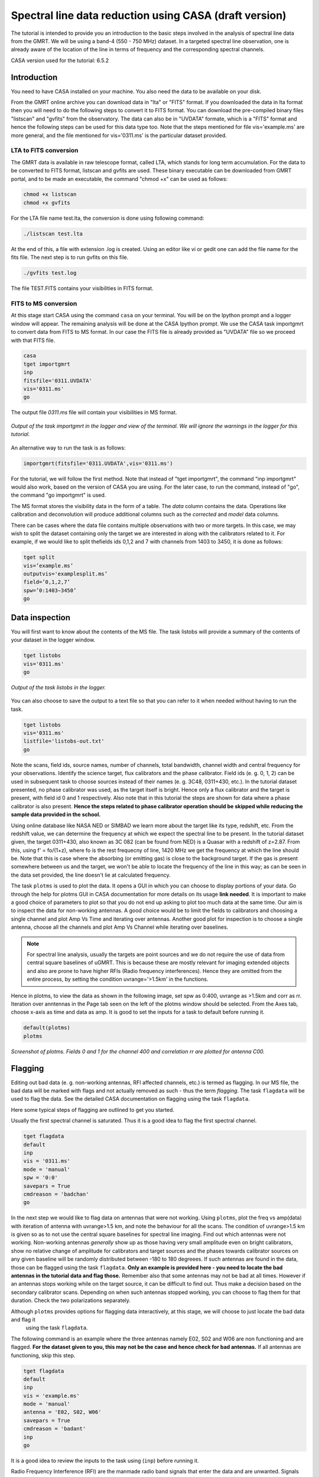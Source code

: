 .. _HIabs:

Spectral line  data reduction using CASA (draft version)
========================================================

The tutorial is intended to provide you an introduction to the basic steps involved in 
the analysis of spectral line data from the GMRT. 
We will be using a band-4 (550 - 750 MHz) dataset. 
In a targeted spectral line observation, one is already aware of the location of the line 
in terms of frequency and the corresponding spectral channels. 

CASA version used for the tutorial: 6.5.2

Introduction
-------------

You need to have CASA installed on your machine. You also need the data to be 
available on your disk.

From the GMRT online archive you can download data in "lta" or "FITS" format. If you downloaded the data in lta format then you will need to do the following steps to convert it to FITS format. You can download the pre-compiled binary files "listscan" and "gvfits" from the observatory. The data can also be in "UVDATA" formate, which is a "FITS" format and hence the following steps can be used for this data type too.
Note that the steps mentioned for file vis='example.ms' are more general, and the file mentioned for vis='0311.ms' is the particular dataset provided. 

LTA to FITS conversion
+++++++++++++++++++++++

The GMRT data is available in raw telescope format, called LTA, which stands for long term accumulation. For the data to be converted to FITS format, listscan and gvfits are used. These binary executable can be downloaded from GMRT portal, and to be made an executable, the command "chmod +x" can be used as follows:

.. code-block:: 
   
   chmod +x listscan
   chmod +x gvfits

For the LTA file name test.lta, the conversion is done using following command:

.. code-block:: 
         
   ./listscan test.lta


At the end of this, a file with extension .log is created. Using an editor like vi or gedit one can add the file name for the fits file. The next step is to run gvfits on this file.

.. code-block:: 
   
   ./gvfits test.log 

The file TEST.FITS contains your visibilities in FITS format.

FITS to MS conversion
++++++++++++++++++++++

At this stage start CASA using the command ``casa`` on your terminal. You will be on the Ipython prompt and a logger window will appear. 
The remaining analysis will be done at the CASA Ipython prompt. We use the CASA task importgmrt to convert 
data from FITS to MS format. In our case the FITS file is already provided as "UVDATA" file so we proceed with that FITS file.

.. code-block::

   casa
   tget importgmrt
   inp
   fitsfile='0311.UVDATA'
   vis='0311.ms'
   go 

The output file *0311.ms* file will contain your visibilities in MS format.

.. figure:: /images/specline/importgmrtlog.png
   :alt: Importgmrt log
   :align: center
   :scale: 70% 
   
   *Output of the task importgmrt in the logger and view of the terminal. We will ignore the warnings in the logger for this tutorial.*

An alternative way to run the task is as follows:

.. code-block::

   importgmrt(fitsfile='0311.UVDATA',vis='0311.ms')

For the tutorial, we will follow the first method. Note that instead of "tget importgmrt", the command "inp importgmrt" would also work, based on the version of CASA you are using. For the later case, to run the command, instead of "go", the command "go importgmrt" is used.

The MS format stores the visibility data in the form of a table. The *data* column contains the data. Operations 
like calibration and deconvolution will produce additional columns such as the *corrected* and *model* data columns.

There can be cases where the data file contains multiple observations with two or more targets. In this case, we may wish to split the dataset containing only the target we are interested in along with the calibrators related to it. For example, if we would like to split thefields ids 0,1,2 and 7 with channels from 1403 to 3450, it is done as follows:

.. code-block::

   tget split
   vis=’example.ms’
   outputvis='examplesplit.ms’
   field=’0,1,2,7’
   spw=’0:1403∼3450’
   go 

Data inspection
----------------

You will first want to know about the contents of the MS file. 
The task listobs will provide a summary of the contents of your dataset in the logger window. 

.. code-block::

   tget listobs
   vis='0311.ms'
   go 

.. figure:: /images/specline/listobslog.png
   :alt: Listobs log 
   :align: center
   :scale: 70% 
   
   *Output of the task listobs in the logger.*

You can also choose to save the output to a text file so that you can refer to it when needed without having to run the task.

.. code-block::

   tget listobs
   vis='0311.ms'
   listfile='listobs-out.txt' 
   go 

Note the scans, field ids, source names, number of channels, total bandwidth, channel width and central frequency for your observations. Identify the science target, flux calibrators and the phase calibrator.
Field ids (e. g. 0, 1, 2) can be used in subsequent task to choose sources instead of their names (e. g. 3C48, 0311+430, etc.). In the tutorial dataset presented, no phase calibrator was used, as the target itself is bright. Hence only a flux calibrator and the target is present, with field id 0 and 1 respectively. Also note that in this tutorial the steps are shown for data where a phase calibrator is also present. **Hence the steps related to phase calibrator operation should be skipped while reducing the sample data provided in the school.**

Using online database like NASA NED or SIMBAD we learn more about the target like its type, redshift, etc. From the redshift value, we can determine the frequency at which we expect the spectral line to be present. In the tutorial dataset given, the target 0311+430, also known as 3C 082 (can be found from NED) is a Quasar with a redshift of z=2.87. From this, using f' = fo/(1+z), where fo is the rest frequecny of line, 1420 MHz we get the frequency at which the line should be. Note that this is case where the absorbing (or emitting gas) is close to the background target. If the gas is present somewhere between us and the target, we won't be able to locate the frequency of the line in this way; as can be seen in the data set provided, the line doesn't lie at calculated frequency. 

The task ``plotms`` is used to plot the data. It opens a GUI in which you can choose to display portions of your data.
Go through the help for plotms GUI in CASA documentation for more details on its usage **link needed**.
It is important to make a good choice of parameters to plot so that you do not end up asking to plot too much data at the same 
time. Our aim is to inspect the data for non-working antennas. A good choice would be to limit the fields to 
calibrators and choosing a single channel and plot Amp Vs Time and iterating over antennas. 
Another good plot for inspection is to choose a single antenna, choose all the channels and plot Amp Vs Channel while iterating 
over baselines.

.. admonition:: Note

   For spectral line analysis, usually the targets are point sources and we do not require the use of data from central square baselines of    
   uGMRT. This is because these are mostly relevant for imaging extended objects and also are prone to have higher RFIs (Radio frequency 
   interferences). Hence they are omitted from the entire process, by setting the condition uvrange='>1.5km' in the functions.

Hence in plotms, to view the data as shown in the following image, set spw as 0:400, uvrange as >1.5km and corr as rr. Iteration over anntennas in the Page tab seen on the left of the plotms window should be selected. From the Axes tab, choose x-axis as time and data as amp.
It is good to set the inputs for a task to default before running it. 

.. code-block::

   default(plotms)
   plotms

.. figure:: /images/specline/plotmsampvstime.png
   :alt: Plotms screenshot amp vs time
   :align: center
   :scale: 70% 
   
   *Screenshot of plotms. Fields 0 and 1 for the channel 400 and correlation rr are plotted for antenna C00.*


Flagging
---------

Editing out bad data (e. g. non-working antennas, RFI affected channels, etc.) is termed as flagging. In our MS file, 
the bad data will be marked with flags and not actually removed as such - thus the term *flagging*.
The task ``flagdata`` will be used to flag the data. See the detailed CASA documentation on flagging using the 
task ``flagdata``.

Here some typical steps of flagging are outlined to get you started.

Usually the first spectral channel is saturated. Thus it is a good idea to flag the first spectral channel.

.. code-block::

   tget flagdata
   default
   inp 
   vis = '0311.ms'
   mode = 'manual'
   spw = '0:0'
   savepars = True
   cmdreason = 'badchan'
   go 

   
In the next step we would like to flag data on antennas that were not working.
Using ``plotms``, plot the freq vs amp(data) with iteration of antenna with uvrange>1.5 km, and note the behaviour for all the scans. The condition of uvrange>1.5 km is given so as to not use the central square baselines for spectral line imaging.
Find out which antennas were not working. Non-working antennas *generally* show up as those having very small amplitude even on bright calibrators, show no relative change of amplitude for calibrators and target sources and the phases towards calibrator sources on any given baseline will be randomly distributed between -180 to 180 degreees. If such antennas are found in the data, those can be flagged using 
the task ``flagdata``. 
**Only an example is provided here - you need to locate the bad antennas in the tutorial data and flag those.** Remember also that some antennas may not be bad at all times. However if an antennas stops working while on the target source, it can be difficult to find out. Thus make a decision based on the secondary calibrator scans. Depending on when such antennas stopped working, you can choose to flag them for that duration. Check the two polarizations separately.

Although ``plotms`` provides options for flagging data interactively, at this stage, we will choose to just locate the bad data and flag it 
 using the task ``flagdata``.

The following command is an example where the three antennas namely E02, S02 and W06 are non functioning and are flagged. **For the dataset given to you, this may not be the case and hence check for bad antennas.** If all antennas are functioning, skip this step.


.. code-block::

   tget flagdata
   default
   inp 
   vis = 'example.ms'
   mode = 'manual'
   antenna = 'E02, S02, W06'
   savepars = True
   cmdreason = 'badant'
   inp
   go 

It is a good idea to review the inputs to the task using (``inp``) before running it.

Radio Frequency Interference (RFI) are the manmade radio band signals that enter the data and are unwanted. Signals such as 
those produced by satellites, aircraft communications are confined to narrow bands in the frequency and will appear as 
frequency channels that have very high amplitudes. It is not easy to remove the RFI from such channels and recover our astronomical 
signal. Thus we will flag the affected channels (may be individual or groups of channels). There are many ways to flag RFI - could be done manually after inspecting the spectra or using automated flaggers that look for outliers.

For the dataset given, upon plotting field id 0 with freq vs amp(data), we see that there is a RFI spike. Selecting the data points on the spike (see figure), and look up on the casa log. 

.. figure:: /images/specline/flagrfispike_1.png
   :alt: Plotms screenshot rfi spike 1
   :align: center
   :scale: 70% 
   
   *Screenshot of rfi spike. From the panel below in plotms, choose 'mark regions' and select a few points in spike.*

.. figure:: /images/specline/flagrfispike_2.png
   :alt: Plotms screenshot rfi spike 2
   :align: center
   :scale: 70% 
   
   *Screenshot of rfi spike. After selection, choose the option 'locate' from panel below.*

.. figure:: /images/specline/flagrfispike_3log.png
   :alt: Log screenshot rfi spike 3
   :align: center
   :scale: 70% 
   
   *Screenshot of casa log. Note down the antenna baselines, scan number, channels, etc in which the RFI is present. We need to flag it.*

We see that the RFI is present in baselines of particular channel numbers 126-127. We carefully look at the bad baselines present in the rfi spike and flag only required baselines, as follows:
Note: first flag the channel 127 (i.e. till first "go") and then continue with flagging others. Also, the following is conservative way of flagging a spike, to save time on expense of accuracy, one can flag the entire channels 126 to 128, 180 and 311 completely. 

.. code-block::

   tget flagdata
   default
   inp
   mode='manual'
   vis='0311.ms'
   spw='0:127'
   savepars = True
   field='0'
   antenna='W04&W05;W05&W06;E05&E06'
   go
   spw='0:311'
   antenna='W06'
   go
   spw='0:126~128'
   scan='1'
   antenna='W04,W05,W06'
   go
   spw='0:127'
   go
   antenna='S01,E06,C02'
   go
   antenna='C10&S04'
   scan='3'
   antenna='W06,S01,C02,E06,W05'
   go
   antenna='E06&W05;C10&W05'
   go
   field='0'
   spw='0:180'
   scan='1'
   antenna='W01,S01,S02,S03,S04,C13'
   go
   scan='3'
   antenna='C12,C13,S03,S02,S06'
   go

After flagging on field 0, repeat the same for other fields in data. The RFI spikes need to be carefully looked at, and only flag the essential fault baselines. For field 1, entire channels with RFI spikes are flagged as:

.. code-block::

   tget flagdata
   default
   inp
   mode='manual'
   vis='0311.ms'
   savepars=True
   field='1'
   spw='0:123'
   go
   spw='0:126~131'
   go
   spw='180'
   go
   spw='0:300~304'
   antenna='S02&S04'
   go

Tick the reload option on plotms and plot again on the plotms to verify if the flagging is reflected.

.. figure:: /images/specline/flagrfispike_4done.png
   :alt: Plotms screenshot rfi spike removed
   :align: center
   :scale: 70% 
   
   *Screenshot of plotms after flagging. Note that the spike is no more present, and the selected region can be unselected using the 'clear region' from below panel.*


If for some reason you flag a wrong data and want to reverse the flag, the command "flagmanager" is used. 

.. code-block::

   tget flagmanager
   default
   inp
   vis='example.ms'
   mode='list'
   go

This displays the list of all flag operations performed. Note the flag version name from this list, and say the latest flag that you performed has the name flagdata_4. To unflag this latest flag operation, following command is used:

.. code-block::

   tget flagmanager
   default
   inp
   vis='example.ms'
   mode='restore'
   versionname='flagdata_4'
   go



Intital Gain calibration before flagging of unwanted data
---------------------------------------------------------

Pick a clean line free channel (or a bunch of channels which does not have any RFI and does not contain the target spectral line). This would act as a reference upon which gain calibration is done, and later applied to all channels. Number of channels to be selected for averaging depends on SNR we require (if too many solutions fail and get flagged in gaincal for minsnr=5, average more channels to increase SNR). Typically, a single channel is chosen for this, however in the example below, 40 channels from channel number 300 to 339 are averaged, hence the command spw='0:300~339'. If however only a single channel, say channel number 300 were to be chosen, it would be written as spw='0:300'.
Create a directory for the solution tables, and also one for images as follows (use "!" mark at the beginning if commands are written at the casa ipython prompt):

.. code-block::

   mkdir caltables
   mkdir images

Say for example the field ids of flux calibrator are 0 and 3, and that of phase calibrator is 1. A first round of initial gain calibration is done only on calibrators (and not on target) as follows:

.. code-block::

   tget gaincal
   inp
   vis='example.ms'
   caltable='caltables/gainsol.apcal'
   solint='int'
   uvrange='>1.5km'
   minsnr=5.0
   field='0,1,3'
   spw='0:500∼539'
   go


Followed by an ``applycal``, applying the calibration to all the channels of calibrators.

.. code-block::

   tget applycal
   inp
   vis='example.ms'
   field='0,1,3'
   gaintable=['caltables/gainsol.apcal']
   calwt=[False]
   go
   
For the tutorial dataset given, we do not have a phase calibrator, and there is a single flux calibrator with field id 0. This step is implimented as follows:

.. code-block::

   tget gaincal
   inp
   defalut
   vis='0311.ms'
   caltable='caltables/gainsol.apcal'
   solint='int'
   uvrange='>1.5km'
   minsnr=5.0
   field='0'
   spw='0:360~399'
   go

Followed by ``applycal``:

.. code-block::

   tget applycal
   inp
   default
   vis='0311.ms'
   field='0'
   gaintable=['caltables/gainsol.apcal']
   calwt=[False]
   go

It is wise to keep a track of flagging percentage in the data. If too much of data gets flagged, there won't be much useful data left. The task ``flagdata`` in mode of 'summary' allows us to keep track of this. Use the following commands:

.. code-block::

   tget flagdata
   inp
   default
   vis='0311.ms'
   mode='summary'
   go

In the following figure, we can see the flag percentage for each field.

.. figure:: /images/specline/flagpercent.png
   :alt: Log screenshot flagmanager
   :align: center
   :scale: 70% 
   
   *Screenshot of casa log file for noting flagging percentage.*

In the plotms, plot amp vs uvdist with corrected data column for the entire channel, check field by field the calibrator data starting with field 0. Inspect and flag the baselines which jump around too much from the pack. Ideally the pack must be centered around amp of 1, with the baselines staying in and around that value. If the entire line jumps from this median by a large amount, it can be flagged.

In the following figure, we can see the flag percentage for each field.

.. figure:: /images/specline/uvdistvsamp_before1.png
   :alt: Plotms screenshot before flag calibration
   :align: center
   :scale: 70% 
   
   *Screenshot of plotms for uvdist vs amp (corrected). Note that a few baselines are jumping.*

It can be seen again by selection and from casa log that the lines belong to scan 1 are from baselines 'W04&W05', 'W05&W06', 'C05&S01', 'C10&S01' and 'C11&S01' and that from scan 3 are 'C11&S01' and 'S01&S04'. These are repectively flagged as follows:

.. code-block::

   tget flagdata
   inp
   default
   vis='0311.ms'
   scan='1'
   field='0' 
   antenna='C11&S01;C05&S01
   go

   scan='3'
   antenna='C11&S01;S01&C09'
   go

The plot shows as below:   

.. figure:: /images/specline/uvdistvsamp_after1.png
   :alt: Plotms screenshot after flag calibration
   :align: center
   :scale: 70% 
   
   *Screenshot of plotms for uvdist vs amp (corrected). Note that most of the baselines are packed around amp = 1 with almost no outliers.*

We need to check if amp and/or phase plotted w.r.to uvdist is flat because these are point sources at phase center so amp should not depend on uvdist and phase should also not depend on uvdist. To summarize, check uvdist vs amp corrected plots, with antenna iteration and baseline colorization; or baseline iteration and antenna1/corr colorization, if required channels averaged, field by field with uvrange>1.5km.


Absolute flux density calibration
----------------------------------

We use the task ``setjy`` to set the flux densities of the standard flux calibrators in the data here before redoing the ``gaincal``. Following are the commands for setjy, which is to be done for all flux calibrator fields present:

.. code-block::

   get setjy
   default
   inp
   vis='0311.ms'
   field='0'
   usescratch=True
   go   

The flux values assigned can be verified using the VLA calibrator manual, and the obtained value must be close to the wavelength band value from the manual where the spectral line is expected. Now, we can perform the gain calibration on calibrators using averaged bunch of channels and apply it to all the channels and fields except the target source. As we have completed setjy, the flux of flux calibrators which was centered about 1 will now be centered about their respective values. Note that the standard, 'Perley-Butler 2017' identifies most of the flux calibrators used by uGMRT. Some calibrators may not be recognized, for which the standard 'Stevens-Reynolds 2016' can be used. If the calibrator is still not recognized by these standards, the flux values need to entered manually for the calibrator.

.. figure:: /images/specline/setjy_3c48.png
   :alt: Log screenshot after setjy
   :align: center
   :scale: 70% 
   
   *Screenshot of casa log for task setjy. Note that assigned flux for the calibrator 3C48 is 38.43 Jy. Since the central frequency of our dataset is 431.7 MHz, which is about 69.4 cm wavelength, from VLA calibrator manual we see that the flux value lies between 20cm band and 90cm band.*

We would want to transfer the flux calibration solutions to the phase calibrator, so that its flux can be calibrated and scaled. If the data has two or more flux calibrators, we may choose the brightest one having cleaner and lower flagged data to use as reference to transfer the solutions from. To transfer the solution from flux calibrator field 3 to phase calibrator field 1:

.. code-block::

   tget fluxscale
   inp
   vis='example.ms'
   caltable='caltables/gainsol 1.apcal'
   fluxtable='caltables/gainsol 1.fcal'
   reference=['3']
   transfer=['1']
   go

After the task ``fluxscale``, the reported flux density of the phase calibrator must be compared with standard flux density from VLA manual. Since there is no phase calibrator present in tutorial data, ``fluxscale`` part is not needed.
A round of ``gaincal`` and ``applycal`` is to be done before the inital bandpass calibration with same paramters as before:

.. code-block::

   tget gaincal
   inp
   field='0'
   caltable='caltables/gainsol_1.apcal'
   go

   tget applycal
   inp
   field='0'
   gaintable=['caltables/gainsol_1.apcal']
   go


Initial Bandpass calibration
----------------------------

In this step, initial bandpass calibration is done on flux calibrators. We can also use the phase calibrator for this purpose if it is bright enough, more precisely if the relation tcal > tobj(Sobj/Scal)^2 holds true, where tcal is the total time spent observing the calibrator, tobj is time spent oberving the target, Sobj and Scal are the flux densities of the target and calibrator respectively. The observation time values can be found from ``listobs``; Sobj can be found in database like NVSS survey by inputting the coordinates of target and Scal is found from fluxscale.

.. admonition:: Note
   For flux values of target: https://www.cv.nrao.edu/nvss/NVSSlist.shtml 

For the example data, if the phase calibrator is bright enough, it is included in bandpass calibration along with flux calibratior fields of 0 and 3:

.. code-block::

   tget bandpass
   default
   inp
   vis='example.ms'
   caltable='caltables/bpass 0.bcal'
   uvrane='>1.5km'
   refant='C00'
   gaintable=['caltables/gainsol_1.apcal']
   field='0,1,3'
   minsnr=5.0
   uvrange='>1.5km'
   go

The solutions are first applied to the flux calibrator field by applycal and a round of automated flagger rflag is used. After this, the amp(corrected) vs frequency plot would look like the figure below, where the flux is peaked and centred around the limit set by setjy and we see a band.

.. code-block::

   tget applycal
   inp
   vis='example.ms'
   field='0,3'
   gaintable=['caltables/gainsol_1.apcal','caltables/bpass_0.bcal']
   go

   tget flagdata
   mode='rflag'
   spw=' '
   field='0,3'
   datacolumn='corrected'
   timedevscale=5.0
   freqdevscale=5.0
   go

For the tutorial dataset, this entire set of tasks are shown below:

.. code-block::

   tget bandpass
   inp
   vis='0311.ms'
   caltable='caltables/bpass_0.bcal'
   gaintable=['caltables/gainsol_1.apcal'] 
   field='0'
   uvrange='>1.5km'
   refant='C00'
   minsnr=5.0
   go

   tget applycal
   inp
   field='0'
   gaintable=['caltables/gainsol_1.apcal','caltables/bpass_0.bcal']
   go

   tget flagdata
   mode='rflag'
   spw=' '
   field='0'
   datacolumn='corrected'
   timedevscale=5.0
   freqdevscale=5.0
   go


Following is the amp (corrected) vs freq plot for 0311.ms field 0 of tutorial dataset post initial bandpass calibration and automated flagging by rflag.

.. figure:: /images/specline/field0_postinibpass_postrflag.png
   :alt: Screenshot of the plotms after initial bpass and rflag
   :align: center
   :scale: 80% 
   
   *Screenshot of amp(corrected) vs frequency on plotms.*

Examine the bandpass table using ``plotms``. Choose the bandpass table bpass_0.bcal in data and check the plots Amp Vs Channels and Phase Vs Channels  iterated over antennas.

.. figure:: /images/specline/initialbpass_ampvsfreq.png
   :alt: Screenshot of the plotms for bandpass table
   :align: center
   :scale: 80% 
   
   *Screenshot of amp(data) vs frequency for the initial bandpass solution table on plotms.*

Note the shape of the band across the frequencies.


Delay calibration and final Bandpass calibration
------------------------------------------------

In delay calibration, a reference antenna is required. Here "C00" is only taken as an example. You may use any antenna that is working for the whole duration of the observation. We perform delay calibration only with flux calibrator field used for fluxscale and not with all calibrators.


.. code-block::

   !cp  gaincal.last gaincal.last.bk
   tget gaincal
   default
   inp
   vis='0311.ms'                                                    
   field='0'
   gaintype='K'                                                        
   caltable='caltables/delay.kcal'                                     
   refant='C00'
   go

Copying the soultions to a new table, we do a round of amp-phase gaincal with all calibrator fields and solution types of ’int’ and ’2min’. The ’int’ solutions are used for bandpass calibration and the ’2min’ solutions are used for the actual calibration.

.. code-block::

   !cp gaincal.last gaincal.last.kcal
   !cp gaincal.last.bk gaincal.last
   tget gaincal
   default
   inp
   vis='0311.ms'
   spw='0:360~399'
   solint='int'
   minsnr=5.0
   uvrange>'1.5km'
   field='0'
   gaintable=['caltables/delay.kcal']
   caltable='caltables/gainsol_int.apcal'
   go

   solint='2min'
   caltable='caltables/gainsol_2m.apcal'
   go

The task ``fluxscale`` is performed again on both the solutions with the same parameters and flux calibrator field used earlier in fluxscale and save the solutions which will be used to transfer the final bandpass solutions to all fields, including the target field. 
Note that this step is skipped for tutorial data set as there are no phase calibrators.

.. code-block::

   tget fluxscale
   caltable='caltables/gainsol int.apcal'
   fluxtable='caltables/gainsol int.fcal'
   go
   caltable='caltables/gainsol 2m.apcal'
   fluxtable='caltables/gainsol 2m.fcal'
   go


The bandpass calibration solutions are found using all (if phase calibrator was also used in inital bandpass, else only flux calibrators are used) the calibrator fields :


.. code-block::

   tget bandpass
   inp
   vis='0311.ms'
   field='0'
   combine=''
   refant='C00'
   minsnr=5.0
   gaintable=['caltables/delay.kcal','caltables/gainsol_int.apcal']
   caltable='caltables/bandpass_final.bcal' 
   go

The solutions are applied to all fields, including the target:

.. code-block::

   tget applycal
   gaintable=['caltables/delay.kcal','caltables/bandpass_final.bcal'] 
   field=''
   go

The bandpass solution tables in plotms looks like the following, where amp vs freq and gain phase vs freq is plotted for the final bandpass solution table:
 
.. figure:: /images/specline/finalbpass_ampvsfreq.png
   :alt: Screenshot of the plotms after final bpass amp vs freq
   :align: center
   :scale: 80% 
   
   *Screenshot of amp(data) vs frequency for the final bandpass solution table on plotms.*

.. figure:: /images/specline/finalbpass_gainphasevsfreq.png
   :alt: Screenshot of the plotms after final bpass gain phase vs freq
   :align: center
   :scale: 80% 
   
   *Screenshot of gain phase(data) vs frequency for the final bandpass solution table on plotms.*


At this point, we should be able to see the line features in plotms upon plotting the target field amp (corrected) vs channel and averaging in time, scan and baselines. This helps us determine the channel number where line is present and to choose a bunch of channels containing the entire line width to be used later in self calibration to avoid cleaning of these channels.

.. figure:: /images/specline/postbpassavgtimebl.png
   :alt: Screenshot of the plotms after final bpass amp (corrected) vs chan with time and baseline averaging
   :align: center
   :scale: 80%
   
   *Screenshot of amp(corrected) vs frequency for the calibrated ms file with time and baseline averaging on plotms. Note the parameters set for the said averaging.*


Splitting the calibrated target source data
--------------------------------------------

We will split the calibrated target source data to a new file and do the subsequent analysis on that file.
Create a new directory named 'source'. We will split the target and save the new MS file in this directory. In the tutorial dataset, the target has field id of 1, and is used in "split" task as follows:

.. code-block::

   !mkdir source
   tget split 
   default
   inp
   field='1'                                                        
   vis='0311.ms'                                                 
   outputvis='source/source.ms' 
   go

A round of automated flagger "rflag" can be run on this MS file.

.. code-block::

   tget flagdata
   vis='source.ms'
   mode='rflag' 
   savepars=True
   go

When the data set is too large, and has many channels of data, like 2048 channels (standard uGMRT GWB data have a channel width of 12.207 kHz, giving a bandwidth of 25MHz for 2048 channels), to save on computation load and time, the file is can be further split into a lower resolution, channel averaged coarse MS file upon which self calibration task can be performed. For example, a 2048 channel source MS file is split by channel averaging of 20 channels chosen arbitrarily, giving a low resolution coarse file of about 101 channels.  For this, width = 20 must be given in task ``split``.
Since our tutorial dataset contains 512 channels, we can average by about 4 channels, if required, else this step can be skipped.

.. code-block::

   cd source
   tget split
   default
   inp
   vis='source.ms'
   outputvis='source_coarse.ms'
   width=4
   datacolumn='data'
   go 


It is easier and faster to do self calibration on coarse file and later transfer the solutions to higher resolution split file to proceed for imaging.

.. admonition: Note
   We have not taken any special note of the spectral line in steps till now. The channels 
   containing the line must not be treated special and usual steps of flagging and initial calibration must be performed. The important 
   deviation arrives during self calibration, where we have to exclude the channel range where line features are present or expected to 
   occur.


Self calibration process
------------------------

This is an iterative process. The model from the first ``tclean`` is used to calibrate the data and the corrected data are then imaged to make a better model and the process is repeated. The order of the tasks is tclean, gaincal, applycal, tclean. In this section we perform self calibration on the coarse file (if created, else it is performed on source file). In following example, we perform it on source file. A test image can be created before the self cal run, to be sure of the parameters to be used in cleaning the image using the task "tclean" and for selfcal cycles. Inputs are given as follows, where first two lines are to create new directories for images and calibration tables:

.. code-block::

   !mkdir images
   !mkdir caltables   
   tget tclean
   inp
   vis='source_coarse.ms'  
   cell=['0.3 arcsec']
   imsize=[256]
   imagename='images/testimage'
   gridder='wproject'
   wprojplanes=-1
   weighting='briggs'
   robust=-0.5
   uvtaper=['30klambda'] 
   uvrange='>1.5km'
   go


The imsize is chosen to cover a size of the field at least covering FWHM of the primary beam. The cellsize is chosen to be at least a third or more of the expected synthesized beam size.
Here, uvtaper parameter is found by plotting 'uvwave' vs amp in plotms for the visibility source.ms file and noting the distance where the tapering must be smoothed from, which would be some distance before the amp starts going to zero. 

.. figure:: /images/specline/uvtaper.png
   :alt: Screenshot of the plotms Amp Vs uvwave for uvtaper
   :align: center
   :scale: 80% 
   
   *Screenshot of amp(data) vs uvwave for ms file to determine the uvtaper parameter on plotms.*


**Self-cal cycles:** We start by cleaning the image (deconvolving) only selecting the channels which do not contain the line. This is done in the ``tclean`` by selecting spw range suitably. 

The cleaning is done interactively by first masking the sources visible in the dialog view, and running the process again using the green arrow button (continue deconvolving with current clean regions) which continues the deconvolution with current clean channels in viewer GUI. We keep adding masks to any new source visible in each step and keep deconvolving until the target source noise level is reached, i.e. until the entire image looks like noise. The deconvolution is stopped at this point by clicking the red cross button. Then a round of phase only cal is performed while selecting the same spw range and applying it to all channels. With the same parameters to task ``tclean``, folowing paramters are updated and subsequestly the phase only cal is done:

.. figure:: /images/specline/intcleandialogbox.png
   :alt: Screenshot of the viewer dialog box GUI
   :align: center
   :scale: 80%
   
   *Screenshot of casa viewer interactive windoow dialog menu.*

.. code-block::

   tget tclean
   inp
   imsize=[4096]
   cell=['0.4 arcsec']
   niter=1000000
   interactive=True
   imagename='images/selfcal_0'
   pblimit=-0.01
   savemodel='modelcolumn'
   spw='0:0~53,0:73~127'
   go


Where we have noted that the line features are within the channels 230 to 290 for source file, and hence for coarse file it would be about 57th to 73rd channels to be excluded. The viewer GUI opens automatically and we see the following window. Here, the masking of sources is done by checking the 'add' option and drawing contours around the visible source and double clicking inside the region to save the mask. To delete a mask, check the 'erase' option, create the boundary around the mask you wish to remove and double click inside the region1.

.. figure:: /images/specline/intcleangui.png
   :alt: Screenshot of the viewer dialog GUI
   :align: center
   :scale: 80%
   
   *Screenshot of casa viewer interactive windoow.*

The phase only cal is performed once the viewer GUI closes automatically as follows:

.. code-block::

   tget gaincal  
   inp
   vis='source_coarse.ms'
   caltable='caltables/selfcal_0.pcal'
   calmode='p'
   solint='2min'
   spw='0:0~53,0:73~127'
   uvrange='>1.5km'
   minsnr=5.0
   go
   
   tget applycal 
   inp
   vis='source_coarse.ms'
   gaintable=['caltables/selfcal_0.pcal']
   calwt=[False] 
   go


This process of interactive tclean and phase only calibration is done until there seems to be no improvement in noise levels of background, which is found by drawing a rectangular region far from source and looking at the rms value of the background noise. At this point, 4 times the rms is chosen as the threshold and a run of tclean is made with this threshold. This can be done either by setting interactive as False and specifically wrtiting the threshold value as command in tclean, or can be set in the interactive mode and the central blue button can be pressed for automatic deconvolution until the set threshold level is reached. Finally an amplitude and phase calibration (ap cal) is performed, before creating the final selfcal image. Everytime, we just need to change the image name and update the mask for tclean, and for gaincal and applycal, change the gaintable and caltable names. Observe the background noise rms of the image using imview, and take four times this value to set the threshold for ``tclean``.

For example, the cycles can be continued in following manner:


.. code-block::

   tget tclean
   inp
   imagename='images/selfcal_1' 
   go
   
   tget gaincal 
   caltable = 'caltables/selfcal_1.pcal' 
   go 
   
   tget applycal
   inp
   gaintable=['caltables/selfcal_1.pcal']
   go
   
   tget tclean
   inp
   imagename='images/selfcal_2'
   mask = 'images/selfcal_1.mask' 
   go
   
   tget gaincal
   inp
   caltable = 'caltables/selfcal_2.pcal'
   go
   
   tget applycal 
   gaintable=['caltables/selfcal_2.pcal']
   go

Typically, 4 such rounds needs to be done. After this, we move ahead to do an ap cal with same spw parameters and then final tclean. Make sure to enter the latest selfcal image name and caltables properly.

.. code-block::

   tget gaincal
   inp
   calmode='ap'                                                       
   solnorm=True                                                       
   normtype='median'
   caltable = 'caltables/selfcal_4.apcal'
   go
   
   tget applycal
   inp
   gaintable=['caltables/selfcal_4.apcal'] 
   go

Create the final image using ``tclean`` task, either with interactive cleaning or without it.


Subtraction of continuum
-------------------------

Perform uvsub on source coarse.ms file, which does 
corrected = corrected - model column, 
subtracting the model solutions (which are essentially other sources in the field of view) from the corrected data visibilities column.


.. code-block::

   tget uvsub      
   inp
   vis='source_coarse.ms'
   go


Apply the calibration and fill the model column of source file
--------------------------------------------------------------

If required, a round of automated 'rflag' can be run on 'source_coarse.ms' file followed by a gainacal and applycal, after which create the final image using 'tclean'. The final calibration table of the last selfcal run is applied to source.ms file. For example if the latest selfcal caltables is selfcal_5.apcal, then this is done as: 


.. code-block::

   tget applycal
   gaintable=['caltables/selfcal_5.apcal'] 
   vis='source.ms'  
   go

Essentially, we use exactly the same applycal command as used during the last round of selfcal but with vis='source.ms', instead of vis='source coarse.ms'.
Next task is to fill the model column of 'source.ms'. We use the same tclean command as used to create the final image but with the following changes: 

.. code-block::

   tget tclean
   inp
   niter=0 
   spw=''
   uvrange=''
   vis='source.ms'
   mask='' 
   imagenam ='images/savemodelrun'
   startmodel='images/selfcal_5.model' 
   go

Where, in startmodel, use the last selfcal run model. The tasks of uvsub and flagging on the target field is repeated for the source.ms file. A few rounds of rflags with higher constraints like timedev and freqdevscales of 4.5 can be applied if necessary. At this point, the data can be checked by plotting amp (corrected) vs frequency in source.ms file.

.. code-block::

   tget uvsub 
   inp
   vis='source.ms' 
   go



Perform continuum subtraction using uvcontsub
---------------------------------------------

The continuum is subtracted from the visibilities of source.ms making sure to exclude HI channels.

.. code-block::

   tget uvcontsub
   inp
   vis='source.ms'
   fitorder=1
   fitspw='0:0~230,0:290~511'
   excludechans = False
   go

Excluding the HI channels from uvcontsub, which in this file lies between channel range 230 to 290. A fitorder of 1 is selected. After this, we have a new visibility file named source.ms.contsub, which is the subtracted visibilities. Generally we can make the cube from this file and extract the spectrum. But before that, flagging on this subtracted visibilities could be done. Ideally the same set of flagging process done during the selfcal process on source coarse.ms file should be repeated, for which one can follow the task created by Aditya Chowdhury, NCRA (https://github.com/chowdhuryaditya/repeatflag).
The command to use is repeatflag(visfrom=’source coarse.ms’,visto=’source.ms’).

Other way is to perform flagging by averaging, i.e. first average over all time (by large arbitrary value, say 1e8 s) and with iteration of baseline, browse through the amp (corrected) vs frequency for the source.ms.contsub visibilities. Flag the channels in baselines with unusually high amp, ideally the amplitudes must be close to 0 as they are subtracted visibilities. Next average channels (say 40) and browse through time vs amp (corrected) data with baseline iteration and flag faulty timestamps. This is also the standard procedure to reduce the ripples in baseline in the final spectra extratced from image cube


Make the image cube and extract the spectra
-------------------------------------------

We need to run ``tclean`` with vis='source.ms', specmode='cube', niter=0. We also need to put in all the usual parameters like cell, imsize, weighting, uvrange, uvtaper, as well as spectral-cube-related parameters such as start, nchan, width; one can leave the spectral line-related parameters to their default values if you want to image every single channel and at the highest possible spectral resolution. Also, it is typical to start by using natural weighting and then try other weighting schemes to see if the noise improves.


.. code-block::

   tget tclean 
   inp
   vis='source.ms.contsub'
   weighting='natural'
   imsize=[256]
   outframe='bary'
   imagename = 'images/cube_1'
   gridder='standard'
   savemodel='none'
   uvrange='>1.5km'
   startmodel=''
   specmode='cube' 
   go


Parameters like rest frequency can be given as well, with  it being the expected frequecy of the line. The spectrum is extracted for the location where the target source lies using CASA ``imview``. This is done by first opening the cube images and then opening the final selfcal continuum image simultaneously in one imview window, and then place a dot right at the center of the source in the continuum image, and extract the spectrum at this point, using the "collapse" icon above.



Acknowledgement: We thank Nissim Kanekar for providing the dataset used for this tutorial. We thank Narendra S. for preparing the tutorial and Balpreet Kaur, Aditya Chowdhury and Ruta Kale for editing it further. 


